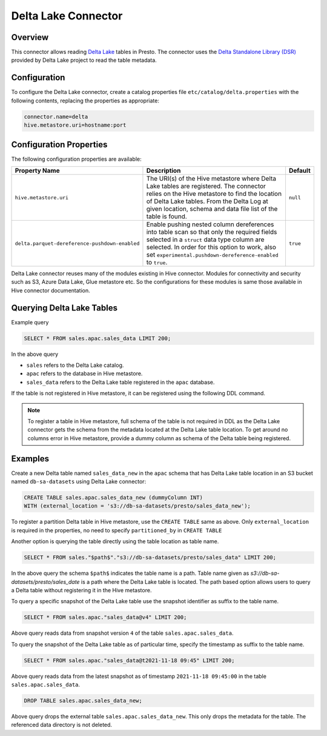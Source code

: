 ====================
Delta Lake Connector
====================

Overview
--------

This connector allows reading `Delta Lake <https://delta.io/>`_
tables in Presto. The connector uses the
`Delta Standalone Library (DSR) <https://github.com/delta-io/connectors/wiki/Delta-Standalone-Reader>`_
provided by Delta Lake project to read the table metadata.

Configuration
-------------

To configure the Delta Lake connector, create a catalog properties file
``etc/catalog/delta.properties`` with the following contents,
replacing the properties as appropriate:

.. code-block:: none

    connector.name=delta
    hive.metastore.uri=hostname:port

Configuration Properties
------------------------

The following configuration properties are available:

=============================================== ========================================================= ============
Property Name                                   Description                                               Default
=============================================== ========================================================= ============
``hive.metastore.uri``                          The URI(s) of the Hive metastore where Delta Lake tables  ``null``
                                                are registered. The connector relies on the Hive
                                                metastore to find the location of Delta Lake tables.
                                                From the Delta Log at given location, schema and data
                                                file list of the table is found.
``delta.parquet-dereference-pushdown-enabled``  Enable pushing nested column dereferences into            ``true``
                                                table scan so that only the required fields
                                                selected in a ``struct`` data type column are selected.
                                                In order for this option to work, also set
                                                ``experimental.pushdown-dereference-enabled`` to
                                                ``true``.
=============================================== ========================================================= ============

Delta Lake connector reuses many of the modules existing in Hive connector.
Modules for connectivity and security such as S3, Azure Data Lake, Glue metastore etc.
So the configurations for these modules is same those available in Hive connector documentation.

Querying Delta Lake Tables
--------------------------
Example query

.. code-block:: sql

    SELECT * FROM sales.apac.sales_data LIMIT 200;

In the above query

* ``sales`` refers to the Delta Lake catalog.
* ``apac`` refers to the database in Hive metastore.
* ``sales_data`` refers to the Delta Lake table registered in the ``apac`` database.

If the table is not registered in Hive metastore, it can be registered using the following DDL
command.

.. note::

    To register a table in Hive metastore, full schema of the table is not required in DDL
    as the Delta Lake connector gets the schema from the metadata located at the Delta Lake
    table location. To get around no columns error in Hive metastore, provide a dummy column
    as schema of the Delta table being registered.

Examples
--------

Create a new Delta table named ``sales_data_new`` in the ``apac`` schema that has Delta Lake
table location in an S3 bucket named ``db-sa-datasets`` using Delta Lake connector:

.. code-block:: sql

    CREATE TABLE sales.apac.sales_data_new (dummyColumn INT)
    WITH (external_location = 's3://db-sa-datasets/presto/sales_data_new');

To register a partition Delta table in Hive metastore, use the ``CREATE TABLE`` same as above.
Only ``external_location`` is required in the properties, no need to specify ``partitioned_by`` in
``CREATE TABLE``

Another option is querying the table directly using the table location as table name.

.. code-block:: sql

    SELECT * FROM sales."$path$"."s3://db-sa-datasets/presto/sales_data" LIMIT 200;

In the above query the schema ``$path$`` indicates the table name is a path.
Table name given as `s3://db-sa-datasets/presto/sales_date` is a path where the
Delta Lake table is located. The path based option allows users to query a
Delta table without registering it in the Hive metastore.

To query a specific snapshot of the Delta Lake table use the snapshot identifier
as suffix to the table name.

.. code-block:: sql

    SELECT * FROM sales.apac."sales_data@v4" LIMIT 200;

Above query reads data from snapshot version ``4`` of the table ``sales.apac.sales_data``.

To query the snapshot of the Delta Lake table as of particular time, specify the timestamp
as suffix to the table name.

.. code-block:: sql

    SELECT * FROM sales.apac."sales_data@t2021-11-18 09:45" LIMIT 200;

Above query reads data from the latest snapshot as of timestamp ``2021-11-18 09:45:00``
in the table ``sales.apac.sales_data``.

.. code-block:: sql

    DROP TABLE sales.apac.sales_data_new;

Above query drops the external table ``sales.apac.sales_data_new``. This only drops the
metadata for the table. The referenced data directory is not deleted.
